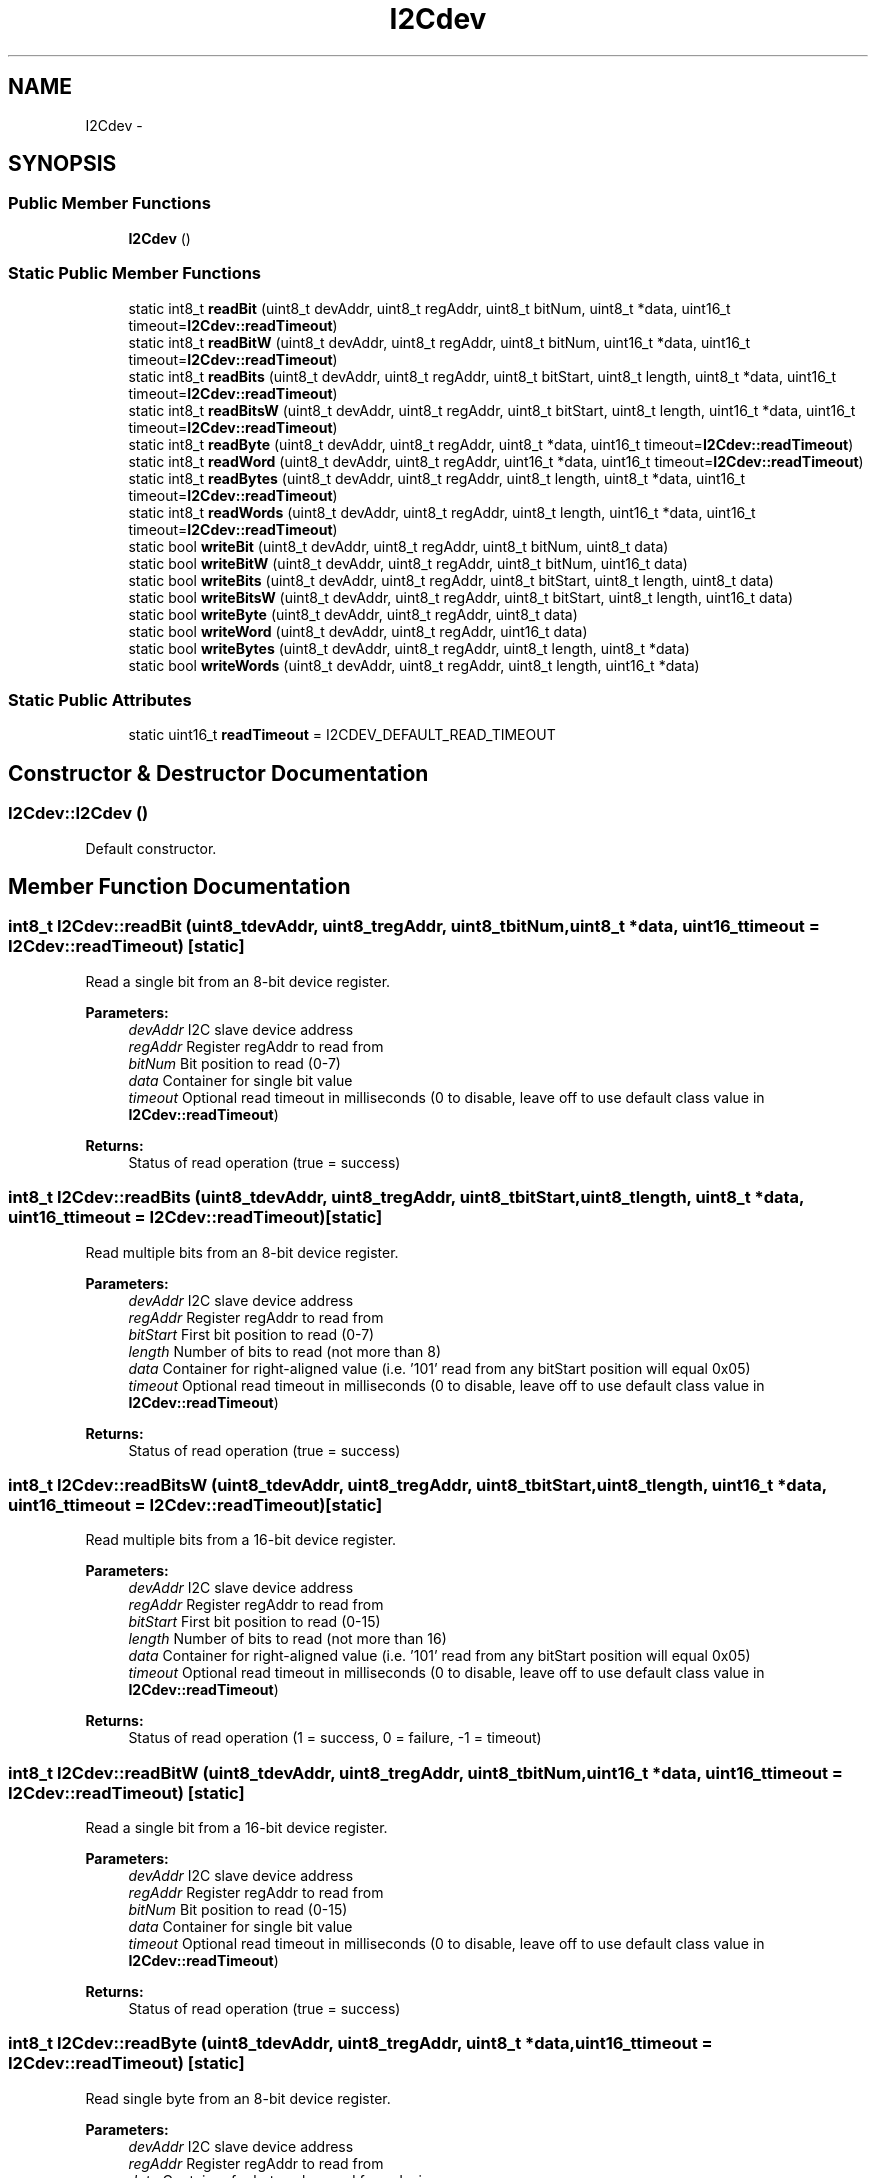 .TH "I2Cdev" 3 "Tue Jul 22 2014" "Version 1.0" "Cubeception" \" -*- nroff -*-
.ad l
.nh
.SH NAME
I2Cdev \- 
.SH SYNOPSIS
.br
.PP
.SS "Public Member Functions"

.in +1c
.ti -1c
.RI "\fBI2Cdev\fP ()"
.br
.in -1c
.SS "Static Public Member Functions"

.in +1c
.ti -1c
.RI "static int8_t \fBreadBit\fP (uint8_t devAddr, uint8_t regAddr, uint8_t bitNum, uint8_t *data, uint16_t timeout=\fBI2Cdev::readTimeout\fP)"
.br
.ti -1c
.RI "static int8_t \fBreadBitW\fP (uint8_t devAddr, uint8_t regAddr, uint8_t bitNum, uint16_t *data, uint16_t timeout=\fBI2Cdev::readTimeout\fP)"
.br
.ti -1c
.RI "static int8_t \fBreadBits\fP (uint8_t devAddr, uint8_t regAddr, uint8_t bitStart, uint8_t length, uint8_t *data, uint16_t timeout=\fBI2Cdev::readTimeout\fP)"
.br
.ti -1c
.RI "static int8_t \fBreadBitsW\fP (uint8_t devAddr, uint8_t regAddr, uint8_t bitStart, uint8_t length, uint16_t *data, uint16_t timeout=\fBI2Cdev::readTimeout\fP)"
.br
.ti -1c
.RI "static int8_t \fBreadByte\fP (uint8_t devAddr, uint8_t regAddr, uint8_t *data, uint16_t timeout=\fBI2Cdev::readTimeout\fP)"
.br
.ti -1c
.RI "static int8_t \fBreadWord\fP (uint8_t devAddr, uint8_t regAddr, uint16_t *data, uint16_t timeout=\fBI2Cdev::readTimeout\fP)"
.br
.ti -1c
.RI "static int8_t \fBreadBytes\fP (uint8_t devAddr, uint8_t regAddr, uint8_t length, uint8_t *data, uint16_t timeout=\fBI2Cdev::readTimeout\fP)"
.br
.ti -1c
.RI "static int8_t \fBreadWords\fP (uint8_t devAddr, uint8_t regAddr, uint8_t length, uint16_t *data, uint16_t timeout=\fBI2Cdev::readTimeout\fP)"
.br
.ti -1c
.RI "static bool \fBwriteBit\fP (uint8_t devAddr, uint8_t regAddr, uint8_t bitNum, uint8_t data)"
.br
.ti -1c
.RI "static bool \fBwriteBitW\fP (uint8_t devAddr, uint8_t regAddr, uint8_t bitNum, uint16_t data)"
.br
.ti -1c
.RI "static bool \fBwriteBits\fP (uint8_t devAddr, uint8_t regAddr, uint8_t bitStart, uint8_t length, uint8_t data)"
.br
.ti -1c
.RI "static bool \fBwriteBitsW\fP (uint8_t devAddr, uint8_t regAddr, uint8_t bitStart, uint8_t length, uint16_t data)"
.br
.ti -1c
.RI "static bool \fBwriteByte\fP (uint8_t devAddr, uint8_t regAddr, uint8_t data)"
.br
.ti -1c
.RI "static bool \fBwriteWord\fP (uint8_t devAddr, uint8_t regAddr, uint16_t data)"
.br
.ti -1c
.RI "static bool \fBwriteBytes\fP (uint8_t devAddr, uint8_t regAddr, uint8_t length, uint8_t *data)"
.br
.ti -1c
.RI "static bool \fBwriteWords\fP (uint8_t devAddr, uint8_t regAddr, uint8_t length, uint16_t *data)"
.br
.in -1c
.SS "Static Public Attributes"

.in +1c
.ti -1c
.RI "static uint16_t \fBreadTimeout\fP = I2CDEV_DEFAULT_READ_TIMEOUT"
.br
.in -1c
.SH "Constructor & Destructor Documentation"
.PP 
.SS "I2Cdev::I2Cdev ()"
Default constructor\&. 
.SH "Member Function Documentation"
.PP 
.SS "int8_t I2Cdev::readBit (uint8_tdevAddr, uint8_tregAddr, uint8_tbitNum, uint8_t *data, uint16_ttimeout = \fC\fBI2Cdev::readTimeout\fP\fP)\fC [static]\fP"
Read a single bit from an 8-bit device register\&. 
.PP
\fBParameters:\fP
.RS 4
\fIdevAddr\fP I2C slave device address 
.br
\fIregAddr\fP Register regAddr to read from 
.br
\fIbitNum\fP Bit position to read (0-7) 
.br
\fIdata\fP Container for single bit value 
.br
\fItimeout\fP Optional read timeout in milliseconds (0 to disable, leave off to use default class value in \fBI2Cdev::readTimeout\fP) 
.RE
.PP
\fBReturns:\fP
.RS 4
Status of read operation (true = success) 
.RE
.PP

.SS "int8_t I2Cdev::readBits (uint8_tdevAddr, uint8_tregAddr, uint8_tbitStart, uint8_tlength, uint8_t *data, uint16_ttimeout = \fC\fBI2Cdev::readTimeout\fP\fP)\fC [static]\fP"
Read multiple bits from an 8-bit device register\&. 
.PP
\fBParameters:\fP
.RS 4
\fIdevAddr\fP I2C slave device address 
.br
\fIregAddr\fP Register regAddr to read from 
.br
\fIbitStart\fP First bit position to read (0-7) 
.br
\fIlength\fP Number of bits to read (not more than 8) 
.br
\fIdata\fP Container for right-aligned value (i\&.e\&. '101' read from any bitStart position will equal 0x05) 
.br
\fItimeout\fP Optional read timeout in milliseconds (0 to disable, leave off to use default class value in \fBI2Cdev::readTimeout\fP) 
.RE
.PP
\fBReturns:\fP
.RS 4
Status of read operation (true = success) 
.RE
.PP

.SS "int8_t I2Cdev::readBitsW (uint8_tdevAddr, uint8_tregAddr, uint8_tbitStart, uint8_tlength, uint16_t *data, uint16_ttimeout = \fC\fBI2Cdev::readTimeout\fP\fP)\fC [static]\fP"
Read multiple bits from a 16-bit device register\&. 
.PP
\fBParameters:\fP
.RS 4
\fIdevAddr\fP I2C slave device address 
.br
\fIregAddr\fP Register regAddr to read from 
.br
\fIbitStart\fP First bit position to read (0-15) 
.br
\fIlength\fP Number of bits to read (not more than 16) 
.br
\fIdata\fP Container for right-aligned value (i\&.e\&. '101' read from any bitStart position will equal 0x05) 
.br
\fItimeout\fP Optional read timeout in milliseconds (0 to disable, leave off to use default class value in \fBI2Cdev::readTimeout\fP) 
.RE
.PP
\fBReturns:\fP
.RS 4
Status of read operation (1 = success, 0 = failure, -1 = timeout) 
.RE
.PP

.SS "int8_t I2Cdev::readBitW (uint8_tdevAddr, uint8_tregAddr, uint8_tbitNum, uint16_t *data, uint16_ttimeout = \fC\fBI2Cdev::readTimeout\fP\fP)\fC [static]\fP"
Read a single bit from a 16-bit device register\&. 
.PP
\fBParameters:\fP
.RS 4
\fIdevAddr\fP I2C slave device address 
.br
\fIregAddr\fP Register regAddr to read from 
.br
\fIbitNum\fP Bit position to read (0-15) 
.br
\fIdata\fP Container for single bit value 
.br
\fItimeout\fP Optional read timeout in milliseconds (0 to disable, leave off to use default class value in \fBI2Cdev::readTimeout\fP) 
.RE
.PP
\fBReturns:\fP
.RS 4
Status of read operation (true = success) 
.RE
.PP

.SS "int8_t I2Cdev::readByte (uint8_tdevAddr, uint8_tregAddr, uint8_t *data, uint16_ttimeout = \fC\fBI2Cdev::readTimeout\fP\fP)\fC [static]\fP"
Read single byte from an 8-bit device register\&. 
.PP
\fBParameters:\fP
.RS 4
\fIdevAddr\fP I2C slave device address 
.br
\fIregAddr\fP Register regAddr to read from 
.br
\fIdata\fP Container for byte value read from device 
.br
\fItimeout\fP Optional read timeout in milliseconds (0 to disable, leave off to use default class value in \fBI2Cdev::readTimeout\fP) 
.RE
.PP
\fBReturns:\fP
.RS 4
Status of read operation (true = success) 
.RE
.PP

.SS "int8_t I2Cdev::readBytes (uint8_tdevAddr, uint8_tregAddr, uint8_tlength, uint8_t *data, uint16_ttimeout = \fC\fBI2Cdev::readTimeout\fP\fP)\fC [static]\fP"
Read multiple bytes from an 8-bit device register\&. 
.PP
\fBParameters:\fP
.RS 4
\fIdevAddr\fP I2C slave device address 
.br
\fIregAddr\fP First register regAddr to read from 
.br
\fIlength\fP Number of bytes to read 
.br
\fIdata\fP Buffer to store read data in 
.br
\fItimeout\fP Optional read timeout in milliseconds (0 to disable, leave off to use default class value in \fBI2Cdev::readTimeout\fP) 
.RE
.PP
\fBReturns:\fP
.RS 4
Number of bytes read (-1 indicates failure) 
.RE
.PP

.SS "int8_t I2Cdev::readWord (uint8_tdevAddr, uint8_tregAddr, uint16_t *data, uint16_ttimeout = \fC\fBI2Cdev::readTimeout\fP\fP)\fC [static]\fP"
Read single word from a 16-bit device register\&. 
.PP
\fBParameters:\fP
.RS 4
\fIdevAddr\fP I2C slave device address 
.br
\fIregAddr\fP Register regAddr to read from 
.br
\fIdata\fP Container for word value read from device 
.br
\fItimeout\fP Optional read timeout in milliseconds (0 to disable, leave off to use default class value in \fBI2Cdev::readTimeout\fP) 
.RE
.PP
\fBReturns:\fP
.RS 4
Status of read operation (true = success) 
.RE
.PP

.SS "int8_t I2Cdev::readWords (uint8_tdevAddr, uint8_tregAddr, uint8_tlength, uint16_t *data, uint16_ttimeout = \fC\fBI2Cdev::readTimeout\fP\fP)\fC [static]\fP"
Read multiple words from a 16-bit device register\&. 
.PP
\fBParameters:\fP
.RS 4
\fIdevAddr\fP I2C slave device address 
.br
\fIregAddr\fP First register regAddr to read from 
.br
\fIlength\fP Number of words to read 
.br
\fIdata\fP Buffer to store read data in 
.br
\fItimeout\fP Optional read timeout in milliseconds (0 to disable, leave off to use default class value in \fBI2Cdev::readTimeout\fP) 
.RE
.PP
\fBReturns:\fP
.RS 4
Number of words read (0 indicates failure) 
.RE
.PP

.SS "bool I2Cdev::writeBit (uint8_tdevAddr, uint8_tregAddr, uint8_tbitNum, uint8_tdata)\fC [static]\fP"
write a single bit in an 8-bit device register\&. 
.PP
\fBParameters:\fP
.RS 4
\fIdevAddr\fP I2C slave device address 
.br
\fIregAddr\fP Register regAddr to write to 
.br
\fIbitNum\fP Bit position to write (0-7) 
.br
\fIvalue\fP New bit value to write 
.RE
.PP
\fBReturns:\fP
.RS 4
Status of operation (true = success) 
.RE
.PP

.SS "bool I2Cdev::writeBits (uint8_tdevAddr, uint8_tregAddr, uint8_tbitStart, uint8_tlength, uint8_tdata)\fC [static]\fP"
Write multiple bits in an 8-bit device register\&. 
.PP
\fBParameters:\fP
.RS 4
\fIdevAddr\fP I2C slave device address 
.br
\fIregAddr\fP Register regAddr to write to 
.br
\fIbitStart\fP First bit position to write (0-7) 
.br
\fIlength\fP Number of bits to write (not more than 8) 
.br
\fIdata\fP Right-aligned value to write 
.RE
.PP
\fBReturns:\fP
.RS 4
Status of operation (true = success) 
.RE
.PP

.SS "bool I2Cdev::writeBitsW (uint8_tdevAddr, uint8_tregAddr, uint8_tbitStart, uint8_tlength, uint16_tdata)\fC [static]\fP"
Write multiple bits in a 16-bit device register\&. 
.PP
\fBParameters:\fP
.RS 4
\fIdevAddr\fP I2C slave device address 
.br
\fIregAddr\fP Register regAddr to write to 
.br
\fIbitStart\fP First bit position to write (0-15) 
.br
\fIlength\fP Number of bits to write (not more than 16) 
.br
\fIdata\fP Right-aligned value to write 
.RE
.PP
\fBReturns:\fP
.RS 4
Status of operation (true = success) 
.RE
.PP

.SS "bool I2Cdev::writeBitW (uint8_tdevAddr, uint8_tregAddr, uint8_tbitNum, uint16_tdata)\fC [static]\fP"
write a single bit in a 16-bit device register\&. 
.PP
\fBParameters:\fP
.RS 4
\fIdevAddr\fP I2C slave device address 
.br
\fIregAddr\fP Register regAddr to write to 
.br
\fIbitNum\fP Bit position to write (0-15) 
.br
\fIvalue\fP New bit value to write 
.RE
.PP
\fBReturns:\fP
.RS 4
Status of operation (true = success) 
.RE
.PP

.SS "bool I2Cdev::writeByte (uint8_tdevAddr, uint8_tregAddr, uint8_tdata)\fC [static]\fP"
Write single byte to an 8-bit device register\&. 
.PP
\fBParameters:\fP
.RS 4
\fIdevAddr\fP I2C slave device address 
.br
\fIregAddr\fP Register address to write to 
.br
\fIdata\fP New byte value to write 
.RE
.PP
\fBReturns:\fP
.RS 4
Status of operation (true = success) 
.RE
.PP

.SS "bool I2Cdev::writeBytes (uint8_tdevAddr, uint8_tregAddr, uint8_tlength, uint8_t *data)\fC [static]\fP"
Write multiple bytes to an 8-bit device register\&. 
.PP
\fBParameters:\fP
.RS 4
\fIdevAddr\fP I2C slave device address 
.br
\fIregAddr\fP First register address to write to 
.br
\fIlength\fP Number of bytes to write 
.br
\fIdata\fP Buffer to copy new data from 
.RE
.PP
\fBReturns:\fP
.RS 4
Status of operation (true = success) 
.RE
.PP

.SS "bool I2Cdev::writeWord (uint8_tdevAddr, uint8_tregAddr, uint16_tdata)\fC [static]\fP"
Write single word to a 16-bit device register\&. 
.PP
\fBParameters:\fP
.RS 4
\fIdevAddr\fP I2C slave device address 
.br
\fIregAddr\fP Register address to write to 
.br
\fIdata\fP New word value to write 
.RE
.PP
\fBReturns:\fP
.RS 4
Status of operation (true = success) 
.RE
.PP

.SS "bool I2Cdev::writeWords (uint8_tdevAddr, uint8_tregAddr, uint8_tlength, uint16_t *data)\fC [static]\fP"
Write multiple words to a 16-bit device register\&. 
.PP
\fBParameters:\fP
.RS 4
\fIdevAddr\fP I2C slave device address 
.br
\fIregAddr\fP First register address to write to 
.br
\fIlength\fP Number of words to write 
.br
\fIdata\fP Buffer to copy new data from 
.RE
.PP
\fBReturns:\fP
.RS 4
Status of operation (true = success) 
.RE
.PP

.SH "Member Data Documentation"
.PP 
.SS "uint16_t I2Cdev::readTimeout = I2CDEV_DEFAULT_READ_TIMEOUT\fC [static]\fP"
Default timeout value for read operations\&. Set this to 0 to disable timeout detection\&. 

.SH "Author"
.PP 
Generated automatically by Doxygen for Cubeception from the source code\&.

